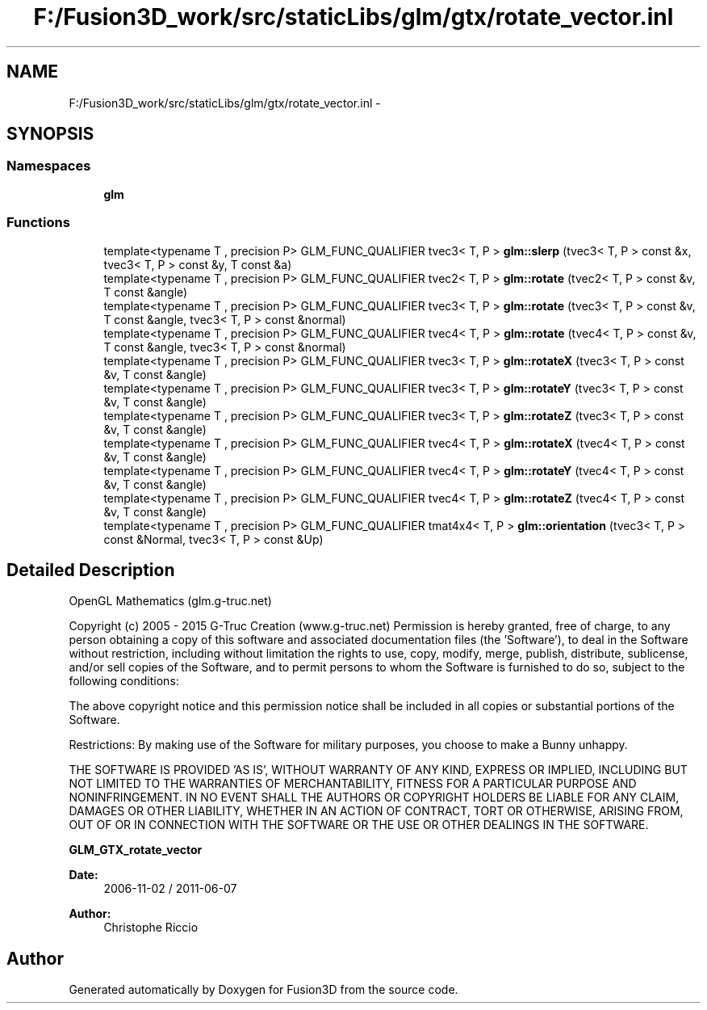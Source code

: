 .TH "F:/Fusion3D_work/src/staticLibs/glm/gtx/rotate_vector.inl" 3 "Tue Nov 24 2015" "Version 0.0.0.1" "Fusion3D" \" -*- nroff -*-
.ad l
.nh
.SH NAME
F:/Fusion3D_work/src/staticLibs/glm/gtx/rotate_vector.inl \- 
.SH SYNOPSIS
.br
.PP
.SS "Namespaces"

.in +1c
.ti -1c
.RI " \fBglm\fP"
.br
.in -1c
.SS "Functions"

.in +1c
.ti -1c
.RI "template<typename T , precision P> GLM_FUNC_QUALIFIER tvec3< T, P > \fBglm::slerp\fP (tvec3< T, P > const &x, tvec3< T, P > const &y, T const &a)"
.br
.ti -1c
.RI "template<typename T , precision P> GLM_FUNC_QUALIFIER tvec2< T, P > \fBglm::rotate\fP (tvec2< T, P > const &v, T const &angle)"
.br
.ti -1c
.RI "template<typename T , precision P> GLM_FUNC_QUALIFIER tvec3< T, P > \fBglm::rotate\fP (tvec3< T, P > const &v, T const &angle, tvec3< T, P > const &normal)"
.br
.ti -1c
.RI "template<typename T , precision P> GLM_FUNC_QUALIFIER tvec4< T, P > \fBglm::rotate\fP (tvec4< T, P > const &v, T const &angle, tvec3< T, P > const &normal)"
.br
.ti -1c
.RI "template<typename T , precision P> GLM_FUNC_QUALIFIER tvec3< T, P > \fBglm::rotateX\fP (tvec3< T, P > const &v, T const &angle)"
.br
.ti -1c
.RI "template<typename T , precision P> GLM_FUNC_QUALIFIER tvec3< T, P > \fBglm::rotateY\fP (tvec3< T, P > const &v, T const &angle)"
.br
.ti -1c
.RI "template<typename T , precision P> GLM_FUNC_QUALIFIER tvec3< T, P > \fBglm::rotateZ\fP (tvec3< T, P > const &v, T const &angle)"
.br
.ti -1c
.RI "template<typename T , precision P> GLM_FUNC_QUALIFIER tvec4< T, P > \fBglm::rotateX\fP (tvec4< T, P > const &v, T const &angle)"
.br
.ti -1c
.RI "template<typename T , precision P> GLM_FUNC_QUALIFIER tvec4< T, P > \fBglm::rotateY\fP (tvec4< T, P > const &v, T const &angle)"
.br
.ti -1c
.RI "template<typename T , precision P> GLM_FUNC_QUALIFIER tvec4< T, P > \fBglm::rotateZ\fP (tvec4< T, P > const &v, T const &angle)"
.br
.ti -1c
.RI "template<typename T , precision P> GLM_FUNC_QUALIFIER tmat4x4< T, P > \fBglm::orientation\fP (tvec3< T, P > const &Normal, tvec3< T, P > const &Up)"
.br
.in -1c
.SH "Detailed Description"
.PP 
OpenGL Mathematics (glm\&.g-truc\&.net)
.PP
Copyright (c) 2005 - 2015 G-Truc Creation (www\&.g-truc\&.net) Permission is hereby granted, free of charge, to any person obtaining a copy of this software and associated documentation files (the 'Software'), to deal in the Software without restriction, including without limitation the rights to use, copy, modify, merge, publish, distribute, sublicense, and/or sell copies of the Software, and to permit persons to whom the Software is furnished to do so, subject to the following conditions:
.PP
The above copyright notice and this permission notice shall be included in all copies or substantial portions of the Software\&.
.PP
Restrictions: By making use of the Software for military purposes, you choose to make a Bunny unhappy\&.
.PP
THE SOFTWARE IS PROVIDED 'AS IS', WITHOUT WARRANTY OF ANY KIND, EXPRESS OR IMPLIED, INCLUDING BUT NOT LIMITED TO THE WARRANTIES OF MERCHANTABILITY, FITNESS FOR A PARTICULAR PURPOSE AND NONINFRINGEMENT\&. IN NO EVENT SHALL THE AUTHORS OR COPYRIGHT HOLDERS BE LIABLE FOR ANY CLAIM, DAMAGES OR OTHER LIABILITY, WHETHER IN AN ACTION OF CONTRACT, TORT OR OTHERWISE, ARISING FROM, OUT OF OR IN CONNECTION WITH THE SOFTWARE OR THE USE OR OTHER DEALINGS IN THE SOFTWARE\&.
.PP
\fBGLM_GTX_rotate_vector\fP
.PP
\fBDate:\fP
.RS 4
2006-11-02 / 2011-06-07 
.RE
.PP
\fBAuthor:\fP
.RS 4
Christophe Riccio 
.RE
.PP

.SH "Author"
.PP 
Generated automatically by Doxygen for Fusion3D from the source code\&.
